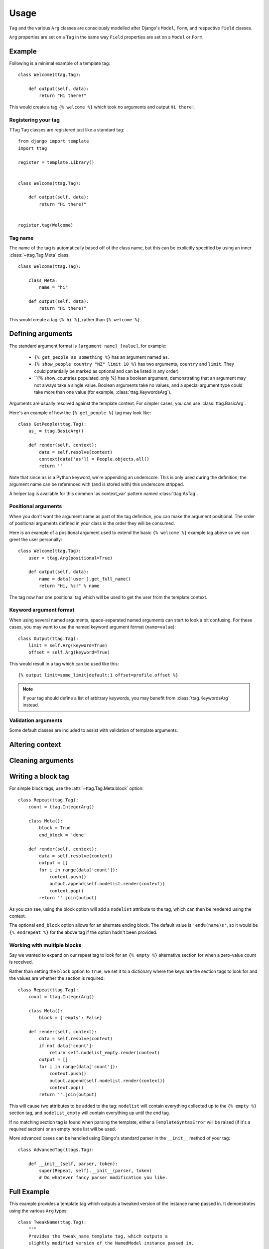 =====
Usage
=====


``Tag`` and the various ``Arg`` classes are consciously modelled after
Django's ``Model``, ``Form``, and respective ``Field`` classes.

``Arg`` properties are set on a ``Tag`` in the same way ``Field`` properties
are set on a ``Model`` or ``Form``.


Example
=======

Following is a minimal example of a template tag::

    class Welcome(ttag.Tag):

        def output(self, data):
            return "Hi there!"

This would create a tag ``{% welcome %}`` which took no arguments and output
``Hi there!``.


Registering your tag
--------------------

TTag ``Tag`` classes are registered just like a standard tag::

    from django import template
    import ttag

    register = template.Library()


    class Welcome(ttag.Tag):

        def output(self, data):
            return "Hi there!"


    register.tag(Welcome)


Tag name
--------

The name of the tag is automatically based off of the class name, but this can
be explicitly specified by using an inner :class:`~ttag.Tag.Meta` class::

    class Welcome(ttag.Tag):

        class Meta:
            name = "hi"

        def output(self, data):
            return "Hi there!"

This would create a tag ``{% hi %}``, rather than ``{% welcome %}``.


Defining arguments
==================

The standard argument format is ``[argument name] [value]``, for example:

    * ``{% get_people as something %}`` has an argument named ``as``.
    * ``{% show_people country "NZ" limit 10 %}`` has two arguments,
      ``country`` and ``limit``. They could potentially be marked as optional
      and can be listed in any order)
    * ``{% show_countries populated_only %} has a boolean argument,
      demonstrating that an argument may not always take a single value.
      Boolean arguments take no values, and a special argument type could take
      more than one value (for example, :class:`ttag.KeywordsArg`).

Arguments are usually resolved against the template context. For simpler cases,
you can use :class:`ttag.BasicArg`.

Here's an example of how the ``{% get_people %}`` tag may look like::

    class GetPeople(ttag.Tag):
        as_ = ttag.BasicArg()

        def render(self, context):
            data = self.resolve(context)
            context[data['as']] = People.objects.all()
            return ''

Note that since ``as`` is a Python keyword, we're appending an underscore.
This is only used during the definition; the argument name can be referenced
with (and is stored with) this underscore stripped.

A helper tag is available for this common 'as context_var' pattern named
:class:`ttag.AsTag`.


Positional arguments
--------------------

When you don't want the argument name as part of the tag definition, you can
make the argument positional. The order of positional arguments defined in your
class is the order they will be consumed.

Here is an example of a positional argument used to extend the basic
``{% welcome %}`` example tag above so we can greet the user personally::

    class Welcome(ttag.Tag):
        user = ttag.Arg(positional=True)

        def output(self, data):
            name = data['user'].get_full_name()
            return "Hi, %s!" % name

The tag now has one positional tag which will be used to get the user from the
template context.

Keyword argument format
-----------------------

When using several named arguments, space-separated named arguments can start
to look a bit confusing. For these cases, you may want to use the named keyword
argument format (``name=value``)::

    class Output(ttag.Tag):
        limit = self.Arg(keyword=True)
        offset = self.Arg(keyword=True)

This would result in a tag which can be used like this::

    {% output limit=some_limit|default:1 offset=profile.offset %}

.. note::

    If your tag should define a list of arbitrary keywords, you may benefit
    from :class:`ttag.KeywordsArg` instead.

Validation arguments
--------------------

Some default classes are included to assist with validation of template
arguments.

.. todo::

   define arguments and show an example


Altering context
================

.. todo::

   explain that output() is a ust shortcut and that render() can be used
   (with resolve()).

   Perhaps use the common 'as var' as the example.


Cleaning arguments
==================

.. todo::

   You can validate / clean arguments similar to Forms.

   ``clean_[argname](value)`` (must return the cleaned value)

   ``clean(data)`` (must returned the cleaned data dictionary)

   Use the ``ttag.TagValidationError`` exception to raise validation errors.


Writing a block tag
===================

For simple block tags, use the :attr:`~ttag.Tag.Meta.block` option::

    class Repeat(ttag.Tag):
        count = ttag.IntegerArg()

        class Meta():
            block = True
            end_block = 'done'

        def render(self, context):
            data = self.resolve(context)
            output = []
            for i in range(data['count']):
                context.push()
                output.append(self.nodelist.render(context))
                context.pop()
            return ''.join(output)

As you can see, using the block option will add a ``nodelist`` attribute to the
tag, which can then be rendered using the context.

The optional ``end_block`` option allows for an alternate ending block. The
default value is ``'end%(name)s'``, so it would be ``{% endrepeat %}`` for the
above tag if the option hadn't been provided.


Working with multiple blocks
----------------------------

Say we wanted to expand on our repeat tag to look for an ``{% empty %}``
alternative section for when a zero-value count is received.

Rather than setting the ``block`` option to ``True``, we set it to a dictionary
where the keys are the section tags to look for and the values are whether the
section is required::

    class Repeat(ttag.Tag):
        count = ttag.IntegerArg()

        class Meta():
            block = {'empty': False}

        def render(self, context):
            data = self.resolve(context)
            if not data['count']:
                return self.nodelist_empty.render(context)
            output = []
            for i in range(data['count']):
                context.push()
                output.append(self.nodelist.render(context))
                context.pop()
            return ''.join(output)

This will cause two attributes to be added to the tag: ``nodelist`` will
contain everything collected up to the ``{% empty %}`` section tag, and
``nodelist_empty`` will contain everything up until the end tag.

If no matching section tag is found when parsing the template,
either a ``TemplateSyntaxError`` will be raised (if it's a required section)
or an empty node list will be used.

More advanced cases can be handled using Django's standard parser in the
``__init__`` method of your tag::

    class AdvancedTag(ttags.Tag):

        def __init__(self, parser, token):
            super(Repeat, self).__init__(parser, token)
            # Do whatever fancy parser modification you like.


Full Example
============

This example provides a template tag which outputs a tweaked version of the
instance name passed in.  It demonstrates using the various ``Arg`` types::

    class TweakName(ttag.Tag):
        """
        Provides the tweak_name template tag, which outputs a
        slightly modified version of the NamedModel instance passed in.

        {% tweak_name instance [offset=0] [limit=10] [reverse] %}
        """
        instance = ttag.ModelInstanceArg(positional=True, model=NamedModel))
        offset = ttag.IntegerArg(default=0, keyword=True)
        limit = ttag.IntegerArg(default=10, keyword=True)
        reverse = ttag.BooleanArg()

		def clean_limit(self, value):
            """
            Check that limit is not negative.
            """
            if value < 0:
                raise ttag.TagValidationError("limit must be >= 0")
            return value

        def output(self, data):
            name = data['instance'].name

            # Reverse if appropriate.
            if 'reverse' in data:
                name = name[::-1]

            # Apply our offset and limit.
            name = name[data['offset']:data['offset'] + data['limit']]

            # Return the tweaked name.
            return name

Example usages::

    {% tweak_name obj limit=5 %}

    {% tweak_name obj offset=1 %}

    {% tweak_name obj reverse %}

    {% tweak_name obj offset=1 limit=5 reverse %}
